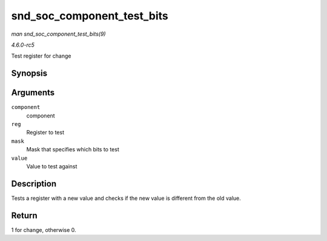 .. -*- coding: utf-8; mode: rst -*-

.. _API-snd-soc-component-test-bits:

===========================
snd_soc_component_test_bits
===========================

*man snd_soc_component_test_bits(9)*

*4.6.0-rc5*

Test register for change


Synopsis
========

.. c:function:: int snd_soc_component_test_bits( struct snd_soc_component * component, unsigned int reg, unsigned int mask, unsigned int value )

Arguments
=========

``component``
    component

``reg``
    Register to test

``mask``
    Mask that specifies which bits to test

``value``
    Value to test against


Description
===========

Tests a register with a new value and checks if the new value is
different from the old value.


Return
======

1 for change, otherwise 0.


.. ------------------------------------------------------------------------------
.. This file was automatically converted from DocBook-XML with the dbxml
.. library (https://github.com/return42/sphkerneldoc). The origin XML comes
.. from the linux kernel, refer to:
..
.. * https://github.com/torvalds/linux/tree/master/Documentation/DocBook
.. ------------------------------------------------------------------------------
